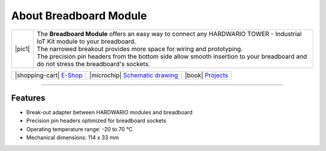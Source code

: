 #######################
About Breadboard Module
#######################

.. |pic1| thumbnail:: ../_static/hardware/about-breadboard/breadboard-module.png
    :width: 300em
    :height: 300em


+------------------------+----------------------------------------------------------------------------------------------------------------------------------------+
| |pic1|                 | | The **Breadboard Module** offers an easy way to connect any HARDWARIO TOWER - Industrial IoT Kit module to your breadboard.          |
|                        | | The narrowed breakout provides more space for wiring and prototyping.                                                                |
|                        | | The precision pin headers from the bottom side allow smooth insertion to your breadboard and do not stress the breadboard's sockets. |
+------------------------+----------------------------------------------------------------------------------------------------------------------------------------+

+---------------------------------------------------------------------------+------------------------------------------------------------------------------------------------------------------+--------------------------------------------------------------------------------+
| |shopping-cart| `E-Shop <https://shop.hardwario.com/breadboard-module/>`_ | |microchip| `Schematic drawing <https://github.com/hardwario/bc-hardware/tree/master/out/bc-module-breadboard>`_ | |book| `Projects <https://www.hackster.io/hardwario/projects?part_id=73867>`_  |
+---------------------------------------------------------------------------+------------------------------------------------------------------------------------------------------------------+--------------------------------------------------------------------------------+

----------------------------------------------------------------------------------------------

********
Features
********

- Break-out adapter between HARDWARIO modules and breadboard
- Precision pin headers optimized for breadboard sockets
- Operating temperature range: -20 to 70 °C
- Mechanical dimensions: 114 x 33 mm


